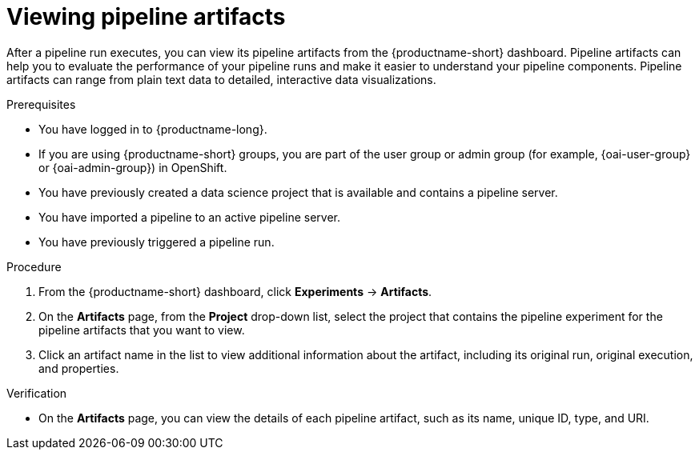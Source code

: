 :_module-type: PROCEDURE

[id="viewing-pipeline-artifacts_{context}"]
= Viewing pipeline artifacts

[role='_abstract']
After a pipeline run executes, you can view its pipeline artifacts from the {productname-short} dashboard. Pipeline artifacts can help you to evaluate the performance of your pipeline runs and make it easier to understand your pipeline components. Pipeline artifacts can range from plain text data to detailed, interactive data visualizations.  

.Prerequisites
* You have logged in to {productname-long}.
ifndef::upstream[]
* If you are using {productname-short} groups, you are part of the user group or admin group (for example, {oai-user-group} or {oai-admin-group}) in OpenShift.
endif::[]
ifdef::upstream[]
* If you are using {productname-short} groups, you are part of the user group or admin group (for example, {odh-user-group} or {odh-admin-group}) in OpenShift.
endif::[]
* You have previously created a data science project that is available and contains a pipeline server.
* You have imported a pipeline to an active pipeline server.
* You have previously triggered a pipeline run.

.Procedure
. From the {productname-short} dashboard, click *Experiments* -> *Artifacts*.
. On the *Artifacts* page, from the *Project* drop-down list, select the project that contains the pipeline experiment for the pipeline artifacts that you want to view.
. Click an artifact name in the list to view additional information about the artifact, including its original run,  original execution, and properties.

.Verification
* On the *Artifacts* page, you can view the details of each pipeline artifact, such as its name, unique ID, type, and URI. 

//[role='_additional-resources']
//.Additional resources
